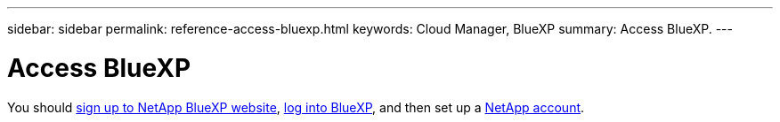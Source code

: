 ---
sidebar: sidebar
permalink: reference-access-bluexp.html
keywords: Cloud Manager, BlueXP
summary:  Access BlueXP.
---

= Access BlueXP
:hardbreaks:
:nofooter:
:icons: font
:linkattrs:
:imagesdir: ./media/

[.lead]

You should link:https://docs.netapp.com/us-en/cloud-manager-setup-admin/task-signing-up.html[sign up to NetApp BlueXP website], link:https://docs.netapp.com/us-en/cloud-manager-setup-admin/task-logging-in.html[log into BlueXP], and then set up a link:https://docs.netapp.com/us-en/cloud-manager-setup-admin/task-managing-netapp-accounts.html[NetApp account].